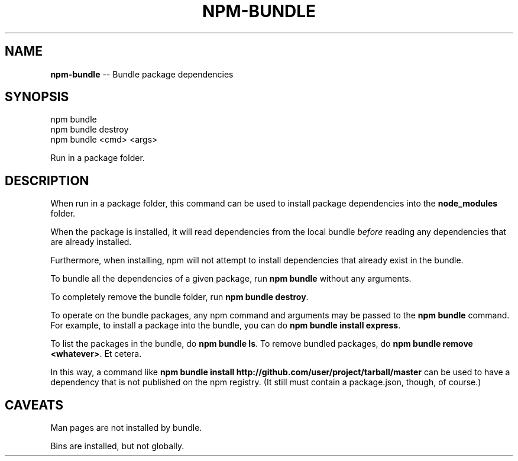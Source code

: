 .\" Generated with Ronnjs/v0.1
.\" http://github.com/kapouer/ronnjs/
.
.TH "NPM\-BUNDLE" "1" "January 2011" "" ""
.
.SH "NAME"
\fBnpm-bundle\fR \-\- Bundle package dependencies
.
.SH "SYNOPSIS"
.
.nf
npm bundle
npm bundle destroy
npm bundle <cmd> <args>
.
.fi
.
.P
Run in a package folder\.
.
.SH "DESCRIPTION"
When run in a package folder, this command can be used to install
package dependencies into the \fBnode_modules\fR folder\.
.
.P
When the package is installed, it will read dependencies from the local
bundle \fIbefore\fR reading any dependencies that are already installed\.
.
.P
Furthermore, when installing, npm will not attempt to install
dependencies that already exist in the bundle\.
.
.P
To bundle all the dependencies of a given package, run \fBnpm bundle\fR
without any arguments\.
.
.P
To completely remove the bundle folder, run \fBnpm bundle destroy\fR\|\.
.
.P
To operate on the bundle packages, any npm command and arguments may be
passed to the \fBnpm bundle\fR command\.  For example, to install a package
into the bundle, you can do \fBnpm bundle install express\fR\|\.
.
.P
To list the packages in the bundle, do \fBnpm bundle ls\fR\|\.  To remove bundled
packages, do \fBnpm bundle remove <whatever>\fR\|\.  Et cetera\.
.
.P
In this way, a command like \fBnpm bundle install http://github\.com/user/project/tarball/master\fR can be used
to have a dependency that is not published on the npm registry\.  (It still
must contain a package\.json, though, of course\.)
.
.SH "CAVEATS"
Man pages are not installed by bundle\.
.
.P
Bins are installed, but not globally\.
